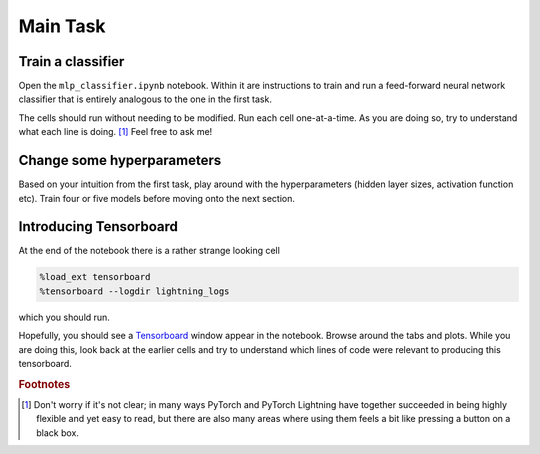 =========
Main Task
=========

Train a classifier
------------------

Open the ``mlp_classifier.ipynb`` notebook.
Within it are instructions to train and run a feed-forward neural network classifier that is entirely analogous to the one in the first task.

The cells should run without needing to be modified.
Run each cell one-at-a-time.
As you are doing so, try to understand what each line is doing. [#f1]_
Feel free to ask me!


Change some hyperparameters
---------------------------

Based on your intuition from the first task, play around with the hyperparameters (hidden layer sizes, activation function etc).
Train four or five models before moving onto the next section.


Introducing Tensorboard
-----------------------

At the end of the notebook there is a rather strange looking cell

.. code-block::

    %load_ext tensorboard
    %tensorboard --logdir lightning_logs

which you should run.

Hopefully, you should see a `Tensorboard <https://www.tensorflow.org/tensorboard/>`_ window appear in the notebook.
Browse around the tabs and plots.
While you are doing this, look back at the earlier cells and try to understand which lines of code were relevant to producing this tensorboard.


.. rubric:: Footnotes


.. [#f1] Don't worry if it's not clear; in many ways PyTorch and PyTorch Lightning have together succeeded in being highly flexible and yet easy to read, but there are also many areas where using them feels a bit like pressing a button on a black box.
